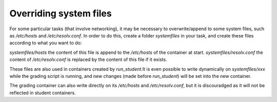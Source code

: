 Overriding system files
=======================

For some particular tasks (that involve networking), it may be necessary to overwrite/append to some system files,
such as `/etc/hosts` and `/etc/resolv.conf`. In order to do this, create a folder `systemfiles` in your task,
and create these files according to what you want to do:

`systemfiles/hosts`             the content of this file is append to the `/etc/hosts` of the container at start.
`systemfiles/resolv.conf`       the content of `/etc/resolv.conf` is replaced by the content of this file if it exists.

These files are also used in containers created by `run_student`.It is even possible to write dynamically on `systemfiles/xxx` while the
grading script is running, and new changes (made before `run_student`) will be set into the new container.

The grading container can also write directly on its `/etc/hosts` and `/etc/resolv.conf`, but it is discouradged as it will not be reflected in
student containers.